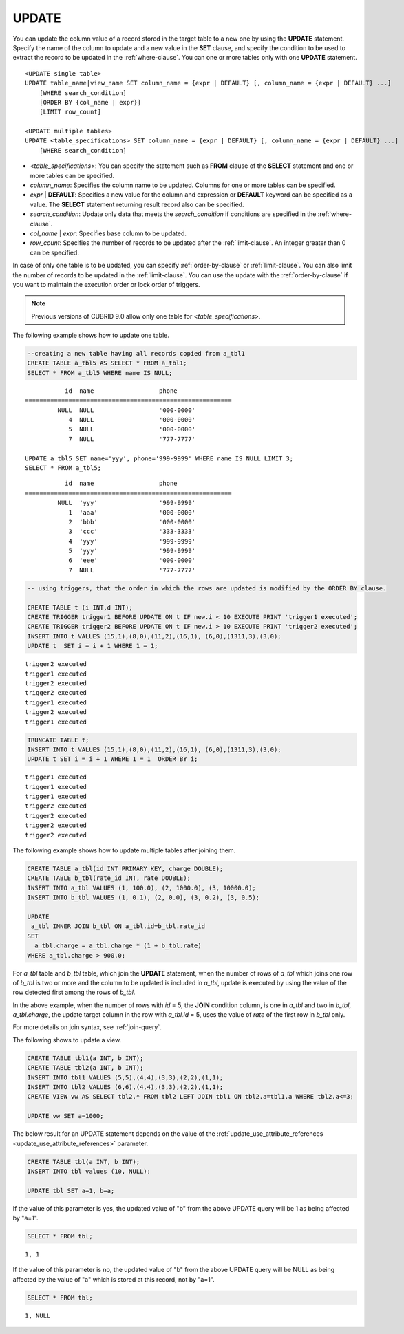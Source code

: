 ******
UPDATE
******

You can update the column value of a record stored in the target table to a new one by using the **UPDATE** statement. Specify the name of the column to update and a new value in the **SET** clause, and specify the condition to be used to extract the record to be updated in the :ref:`where-clause`. You can one or more tables only with one **UPDATE** statement.

::

    <UPDATE single table>
    UPDATE table_name|view_name SET column_name = {expr | DEFAULT} [, column_name = {expr | DEFAULT} ...]
        [WHERE search_condition]
        [ORDER BY {col_name | expr}]
        [LIMIT row_count]
     
    <UPDATE multiple tables>
    UPDATE <table_specifications> SET column_name = {expr | DEFAULT} [, column_name = {expr | DEFAULT} ...]
        [WHERE search_condition]

*   <*table_specifications*>: You can specify the statement such as **FROM** clause of the **SELECT** statement and one or more tables can be specified.

*   *column_name*: Specifies the column name to be updated. Columns for one or more tables can be specified.

*   *expr* | **DEFAULT**: Specifies a new value for the column and expression or **DEFAULT** keyword can be specified as a value. The **SELECT** statement returning result record also can be specified.

*   *search_condition*: Update only data that meets the *search_condition* if conditions are specified in the :ref:`where-clause`.

*   *col_name* | *expr*: Specifies base column to be updated.

*   *row_count*: Specifies the number of records to be updated after the :ref:`limit-clause`. An integer greater than 0 can be specified.

In case of only one table is to be updated, you can specify :ref:`order-by-clause` or :ref:`limit-clause`. You can also limit the number of records to be updated in the :ref:`limit-clause`. You can use the update with the :ref:`order-by-clause` if you want to maintain the execution order or lock order of triggers. 

.. note:: Previous versions of CUBRID 9.0 allow only one table for <*table_specifications*>.

The following example shows how to update one table.

.. code-block:: sql

    --creating a new table having all records copied from a_tbl1
    CREATE TABLE a_tbl5 AS SELECT * FROM a_tbl1;
    SELECT * FROM a_tbl5 WHERE name IS NULL;

::
    
               id  name                  phone
    =========================================================
             NULL  NULL                  '000-0000'
                4  NULL                  '000-0000'
                5  NULL                  '000-0000'
                7  NULL                  '777-7777'
     
    UPDATE a_tbl5 SET name='yyy', phone='999-9999' WHERE name IS NULL LIMIT 3;
    SELECT * FROM a_tbl5;
     
::

               id  name                  phone
    =========================================================
             NULL  'yyy'                 '999-9999'
                1  'aaa'                 '000-0000'
                2  'bbb'                 '000-0000'
                3  'ccc'                 '333-3333'
                4  'yyy'                 '999-9999'
                5  'yyy'                 '999-9999'
                6  'eee'                 '000-0000'
                7  NULL                  '777-7777'
     
.. code-block:: sql

    -- using triggers, that the order in which the rows are updated is modified by the ORDER BY clause.
     
    CREATE TABLE t (i INT,d INT);
    CREATE TRIGGER trigger1 BEFORE UPDATE ON t IF new.i < 10 EXECUTE PRINT 'trigger1 executed';
    CREATE TRIGGER trigger2 BEFORE UPDATE ON t IF new.i > 10 EXECUTE PRINT 'trigger2 executed';
    INSERT INTO t VALUES (15,1),(8,0),(11,2),(16,1), (6,0),(1311,3),(3,0);
    UPDATE t  SET i = i + 1 WHERE 1 = 1;
     
::

    trigger2 executed
    trigger1 executed
    trigger2 executed
    trigger2 executed
    trigger1 executed
    trigger2 executed
    trigger1 executed
     
.. code-block:: sql

    TRUNCATE TABLE t;
    INSERT INTO t VALUES (15,1),(8,0),(11,2),(16,1), (6,0),(1311,3),(3,0);
    UPDATE t SET i = i + 1 WHERE 1 = 1  ORDER BY i;
     
::

    trigger1 executed
    trigger1 executed
    trigger1 executed
    trigger2 executed
    trigger2 executed
    trigger2 executed
    trigger2 executed

The following example shows how to update multiple tables after joining them.

.. code-block:: sql

    CREATE TABLE a_tbl(id INT PRIMARY KEY, charge DOUBLE);
    CREATE TABLE b_tbl(rate_id INT, rate DOUBLE);
    INSERT INTO a_tbl VALUES (1, 100.0), (2, 1000.0), (3, 10000.0);
    INSERT INTO b_tbl VALUES (1, 0.1), (2, 0.0), (3, 0.2), (3, 0.5);
    
    UPDATE
     a_tbl INNER JOIN b_tbl ON a_tbl.id=b_tbl.rate_id
    SET
      a_tbl.charge = a_tbl.charge * (1 + b_tbl.rate)
    WHERE a_tbl.charge > 900.0;

For *a_tbl* table and *b_tbl* table, which join the **UPDATE** statement, when the number of rows of *a_tbl* which joins one row of *b_tbl* is two or more and the column to be updated is included in *a_tbl*, update is executed by using the value of the row detected first among the rows of *b_tbl*.

In the above example, when the number of rows with *id* = 5, the **JOIN** condition column, is one in *a_tbl* and two in *b_tbl*, *a_tbl.charge*, the update target column in the row with *a_tbl.id* = 5, uses the value of *rate* of the first row in *b_tbl* only.

For more details on join syntax, see :ref:`join-query`.

The following shows to update a view.

.. code-block:: sql 

    CREATE TABLE tbl1(a INT, b INT); 
    CREATE TABLE tbl2(a INT, b INT); 
    INSERT INTO tbl1 VALUES (5,5),(4,4),(3,3),(2,2),(1,1); 
    INSERT INTO tbl2 VALUES (6,6),(4,4),(3,3),(2,2),(1,1); 
    CREATE VIEW vw AS SELECT tbl2.* FROM tbl2 LEFT JOIN tbl1 ON tbl2.a=tbl1.a WHERE tbl2.a<=3; 

    UPDATE vw SET a=1000; 

The below result for an UPDATE statement depends on the value of the  :ref:`update_use_attribute_references <update_use_attribute_references>` parameter.
      
.. code-block:: sql 

    CREATE TABLE tbl(a INT, b INT); 
    INSERT INTO tbl values (10, NULL); 

    UPDATE tbl SET a=1, b=a; 
      
If the value of this parameter is yes, the updated value of "b" from the above UPDATE query will be 1 as being affected by "a=1".

.. code-block:: sql 
  
    SELECT * FROM tbl; 

:: 
  
    1, 1 
      
If the value of this parameter is no, the updated value of "b" from the above UPDATE query will be NULL as being affected by the value of "a" which is stored at this record, not by "a=1".

.. code-block:: sql 
  
    SELECT * FROM tbl; 
      
:: 
  
    1, NULL
